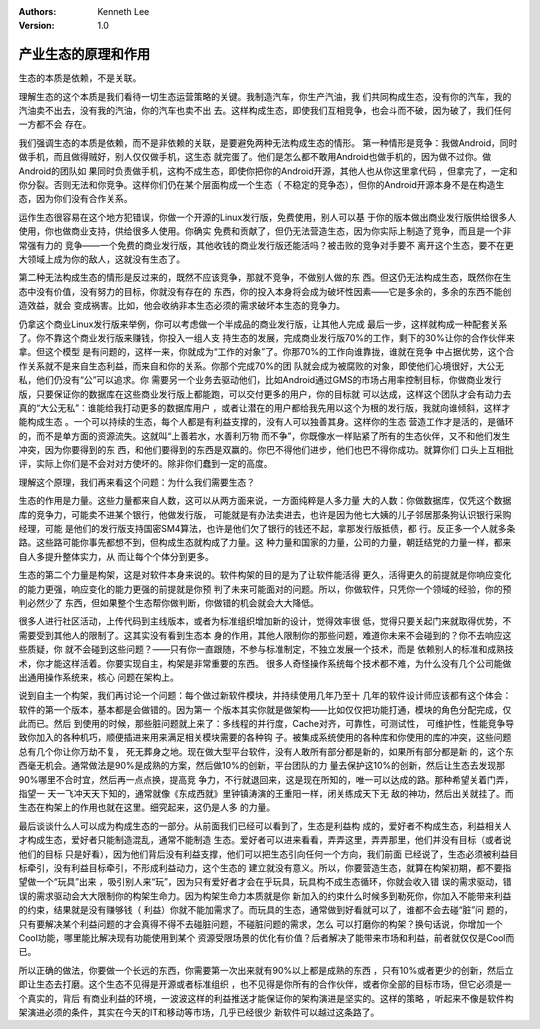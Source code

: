 .. Kenneth Lee 版权所有 2019-2020

:Authors: Kenneth Lee
:Version: 1.0

产业生态的原理和作用
*********************

生态的本质是依赖，不是关联。

理解生态的这个本质是我们看待一切生态运营策略的关键。我制造汽车，你生产汽油，我
们共同构成生态，没有你的汽车，我的汽油卖不出去，没有我的汽油，你的汽车也卖不出
去。这样构成生态，即使我们互相竞争，也会斗而不破，因为破了，我们任何一方都不会
存在。

我们强调生态的本质是依赖，而不是非依赖的关联，是要避免两种无法构成生态的情形。
第一种情形是竞争：我做Android，同时做手机，而且做得贼好，别人仅仅做手机，这生态
就完蛋了。他们是怎么都不敢用Android也做手机的，因为做不过你。做Android的团队如
果同时负责做手机，这构不成生态，即使你把你的Android开源，其他人也从你这里拿代码
，但拿完了，一定和你分裂。否则无法和你竞争。这样你们仍在某个层面构成一个生态（
不稳定的竞争态），但你的Android开源本身不是在构造生态，因为你们没有合作关系。

运作生态很容易在这个地方犯错误，你做一个开源的Linux发行版，免费使用，别人可以基
于你的版本做出商业发行版供给很多人使用，你也做商业支持，供给很多人使用。你确实
免费和贡献了，但仍无法营造生态，因为你实际上制造了竞争，而且是一个非常强有力的
竞争——一个免费的商业发行版，其他收钱的商业发行版还能活吗？被击败的竞争对手要不
离开这个生态，要不在更大领域上成为你的敌人，这就没有生态了。

第二种无法构成生态的情形是反过来的，既然不应该竞争，那就不竞争，不做别人做的东
西。但这仍无法构成生态，既然你在生态中没有价值，没有努力的目标，你就没有存在的
东西，你的投入本身将会成为破坏性因素——它是多余的，多余的东西不能创造效益，就会
变成祸害。比如，他会收纳非本生态必须的需求破坏本生态的竞争力。

仍拿这个商业Linux发行版来举例，你可以考虑做一个半成品的商业发行版，让其他人完成
最后一步，这样就构成一种配套关系了。你不靠这个商业发行版来赚钱，你投入一组人支
持生态的发展，完成商业发行版70%的工作，剩下的30%让你的合作伙伴来拿。但这个模型
是有问题的，这样一来，你就成为“工作的对象”了。你那70%的工作向谁靠拢，谁就在竞争
中占据优势，这个合作关系就不是来自生态利益，而来自和你的关系。你那个完成70%的团
队就会成为被腐败的对象，即使他们心境很好，大公无私，他们仍没有“公”可以追求。你
需要另一个业务去驱动他们，比如Android通过GMS的市场占用率控制目标，你做商业发行
版，只要保证你的数据库在这些商业发行版上都能跑，可以交付更多的用户，你的目标就
可以达成，这样这个团队才会有动力去真的“大公无私”：谁能给我打动更多的数据库用户
，或者让潜在的用户都给我先用以这个为根的发行版，我就向谁倾斜，这样才能构成生态
。一个可以持续的生态，每个人都是有利益支撑的，没有人可以独善其身。这样你的生态
营造工作才是活的，是循环的，而不是单方面的资源流失。这就叫“上善若水，水善利万物
而不争”，你既像水一样贴紧了所有的生态伙伴，又不和他们发生冲突，因为你要得到的东
西，和他们要得到的东西是双赢的。你巴不得他们进步，他们也巴不得你成功。就算你们
口头上互相批评，实际上你们是不会对对方使坏的。除非你们蠢到一定的高度。

理解这个原理，我们再来看这个问题：为什么我们需要生态？

生态的作用是力量。这些力量都来自人数，这可以从两方面来说，一方面纯粹是人多力量
大的人数：你做数据库，仅凭这个数据库的竞争力，可能卖不进某个银行，他做发行版，
可能就是有办法卖进去，也许是因为他七大姨的儿子邻居那条狗认识银行采购经理，可能
是他们的发行版支持国密SM4算法，也许是他们欠了银行的钱还不起，拿那发行版抵债，都
行。反正多一个人就多条路。这些路可能你事先都想不到，但构成生态就构成了力量。这
种力量和国家的力量，公司的力量，朝廷结党的力量一样，都来自人多提升整体实力，从
而让每个个体分到更多。

生态的第二个力量是构架，这是对软件本身来说的。软件构架的目的是为了让软件能活得
更久，活得更久的前提就是你响应变化的能力更强，响应变化的能力更强的前提就是你预
判了未来可能面对的问题。所以，你做软件，只凭你一个领域的经验，你的预判必然少了
东西，但如果整个生态帮你做判断，你做错的机会就会大大降低。

很多人进行社区活动，上传代码到主线版本，或者为标准组织增加新的设计，觉得效率很
低，觉得只要关起门来就取得优势，不需要受到其他人的限制了。这其实没有看到生态本
身的作用，其他人限制你的那些问题，难道你未来不会碰到的？你不去响应这些质疑，你
就不会碰到这些问题？——只有你一直跟随，不参与标准制定，不独立发展一个技术，而是
依赖别人的标准和成熟技术，你才能这样活着。你要实现自主，构架是非常重要的东西。
很多人奇怪操作系统每个技术都不难，为什么没有几个公司能做出通用操作系统来，核心
问题在架构上。

说到自主一个构架，我们再讨论一个问题：每个做过新软件模块，并持续使用几年乃至十
几年的软件设计师应该都有这个体会：软件的第一个版本，基本都是会做错的。因为第一
个版本其实你就是做架构——比如仅仅把功能打通，模块的角色分配完成，仅此而已。然后
到使用的时候，那些脏问题就上来了：多线程的并行度，Cache对齐，可靠性，可测试性，
可维护性，性能竞争导致你加入的各种机巧，顺便插进来用来满足相关模块需要的各种钩
子。被集成系统使用的各种库和你使用的库的冲突，这些问题总有几个你让你万劫不复，
死无葬身之地。现在做大型平台软件，没有人敢所有部分都是新的，如果所有部分都是新
的，这个东西毫无机会。通常做法是90%是成熟的方案，然后做10%的创新，平台团队的力
量去保护这10%的创新，然后让生态去发现那90%哪里不合时宜，然后再一点点换，提高竞
争力，不行就退回来，这是现在所知的，唯一可以达成的路。那种希望关着门弄，指望一
天一飞冲天天下知的，通常就像《东成西就》里钟镇涛演的王重阳一样，闭关练成天下无
敌的神功，然后出关就挂了。而生态在构架上的作用也就在这里。细究起来，这仍是人多
的力量。

最后谈谈什么人可以成为构成生态的一部分。从前面我们已经可以看到了，生态是利益构
成的，爱好者不构成生态，利益相关人才构成生态，爱好者只能制造混乱，通常不能制造
生态。爱好者可以进来看看，弄弄这里，弄弄那里，他们并没有目标（或者说他们的目标
只是好看），因为他们背后没有利益支撑，他们可以把生态引向任何一个方向，我们前面
已经说了，生态必须被利益目标牵引，没有利益目标牵引，不形成利益动力，这个生态的
建立就没有意义。所以，你要营造生态，就算在构架初期，都不要指望做一个“玩具”出来
，吸引别人来“玩”，因为只有爱好者才会在乎玩具，玩具构不成生态循环，你就会收入错
误的需求驱动，错误的需求驱动会大大限制你的构架生命力。因为构架生命力本质就是你
新加入的约束什么时候多到勒死你，你加入不能带来利益的约束，结果就是没有赚够钱（
利益）你就不能加需求了。而玩具的生态，通常做到好看就可以了，谁都不会去碰“脏”问
题的，只有要解决某个利益问题的才会真得不得不去碰脏问题，不碰脏问题的需求，怎么
可以打磨你的构架？换句话说，你增加一个Cool功能，哪里能比解决现有功能使用到某个
资源受限场景的优化有价值？后者解决了能带来市场和利益，前者就仅仅是Cool而已。

所以正确的做法，你要做一个长远的东西，你需要第一次出来就有90%以上都是成熟的东西
，只有10%或者更少的创新，然后立即让生态去打磨。这个生态不见得是开源或者标准组织
，也不见得是你所有的合作伙伴，或者你全部的目标市场，但它必须是一个真实的，背后
有商业利益的环境，一波波这样的利益推送才能保证你的架构演进是坚实的。这样的策略
，听起来不像是软件构架演进必须的条件，其实在今天的IT和移动等市场，几乎已经很少
新软件可以越过这条路了。
